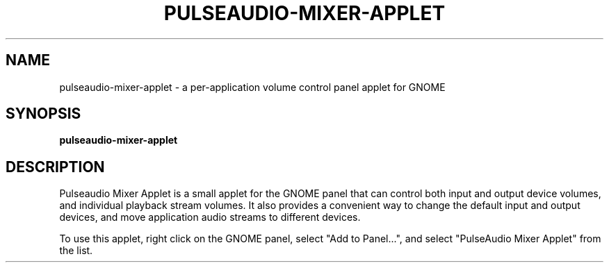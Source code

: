 .TH PULSEAUDIO-MIXER-APPLET 1

.SH NAME

pulseaudio-mixer-applet - a per-application volume control panel applet for GNOME

.SH SYNOPSIS

.B pulseaudio-mixer-applet

.SH DESCRIPTION

Pulseaudio Mixer Applet is a small applet for the GNOME panel that can control both input and output device volumes, and individual playback stream volumes. It also provides a convenient way to change the default input and output devices, and move application audio streams to different devices. 

To use this applet, right click on the GNOME panel, select "Add to Panel...", and select "PulseAudio Mixer Applet" from the list.
